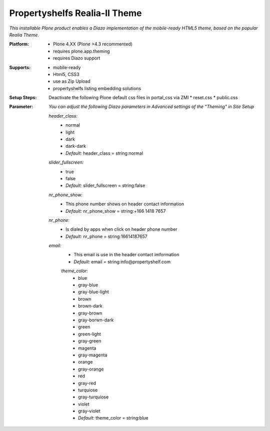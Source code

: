 Propertyshelfs Realia-II Theme
========================================

*This installable Plone product enables a Diazo implementation of the mobile-ready HTML5 theme, based on the popular Realia Theme.*

:Platform:
  * Plone 4.XX (Plone >4.3 recommented)
  * requires plone.app.theming
  * requires Diazo support

:Supports:
  * mobile-ready
  * Html5, CSS3
  * use as Zip Upload
  * propertyshelfs listing embedding solutions

:Setup Steps:
    Deactivate the following Plone default css files in portal_css via ZMI
    * reset.css
    * public.css

:Parameter:
    *You can adjust the following Diazo parameters in Advanced settings of the "Theming" in Site Setup*

    *header_class:*
        - normal
        - light
        - dark
        - dark-dark
        - *Default:* header_class = string:normal

    *slider_fullscreen:*
        - true
        - false
        - *Default:* slider_fullscreen = string:false

    *nr_phone_show:*
        - This phone number shows on header contact information
        - *Default:* nr_phone_show = string:+166 1418 7657

    *nr_phone:*
        - Is dialed by apps when click on header phone number
        - *Default:* nr_phone = string:16614187657

    *email:*
        - This email is use in the header contact imformation
        - *Default:* email = string:info@propertyshelf.com

	*theme_color:*
	    - blue
	    - gray-blue
	    - gray-blue-light
	    - brown
	    - brown-dark
	    - gray-brown
	    - gray-borwn-dark
	    - green
	    - green-light
	    - gray-green
	    - magenta
	    - gray-magenta
	    - orange
	    - gray-orange
	    - red
	    - gray-red
	    - turquiose
	    - gray-turquiose
	    - violet
	    - gray-violet
	    - *Default:* theme_color = string:blue
